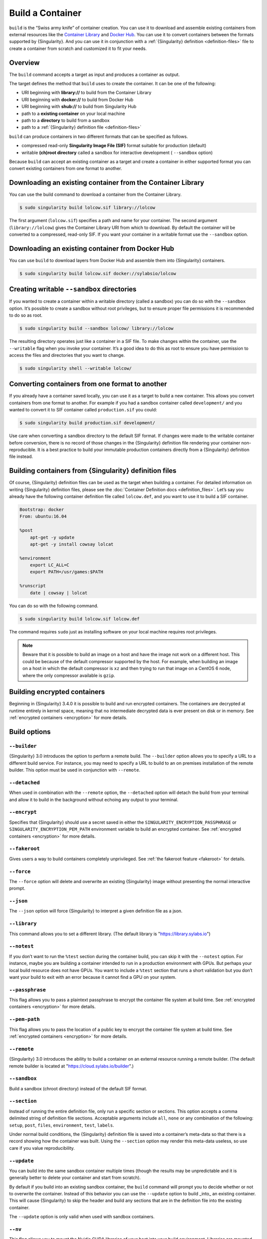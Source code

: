 .. _build-a-container:

###################
 Build a Container
###################

.. _sec:build_a_container:

``build`` is the “Swiss army knife” of container creation. You can use
it to download and assemble existing containers from external resources
like the `Container Library <https://cloud.sylabs.io/library>`_ and
`Docker Hub <https://hub.docker.com/>`_. You can use it to convert
containers between the formats supported by {Singularity}. And you can
use it in conjunction with a :ref:`{Singularity} definition
<definition-files>` file to create a container from scratch and
customized it to fit your needs.

**********
 Overview
**********

The ``build`` command accepts a target as input and produces a container
as output.

The target defines the method that ``build`` uses to create the
container. It can be one of the following:

-  URI beginning with **library://** to build from the Container Library
-  URI beginning with **docker://** to build from Docker Hub
-  URI beginning with **shub://** to build from Singularity Hub
-  path to a **existing container** on your local machine
-  path to a **directory** to build from a sandbox
-  path to a :ref:`{Singularity} definition file <definition-files>`

``build`` can produce containers in two different formats that can be
specified as follows.

-  compressed read-only **Singularity Image File (SIF)** format suitable
   for production (default)
-  writable **(ch)root directory** called a sandbox for interactive
   development ( ``--sandbox`` option)

Because ``build`` can accept an existing container as a target and
create a container in either supported format you can convert existing
containers from one format to another.

**************************************************************
 Downloading an existing container from the Container Library
**************************************************************

You can use the build command to download a container from the Container
Library.

.. code::

   $ sudo singularity build lolcow.sif library://lolcow

The first argument (``lolcow.sif``) specifies a path and name for your
container. The second argument (``library://lolcow``) gives the
Container Library URI from which to download. By default the container
will be converted to a compressed, read-only SIF. If you want your
container in a writable format use the ``--sandbox`` option.

***************************************************
 Downloading an existing container from Docker Hub
***************************************************

You can use ``build`` to download layers from Docker Hub and assemble
them into {Singularity} containers.

.. code::

   $ sudo singularity build lolcow.sif docker://sylabsio/lolcow

.. _create_a_writable_container:

*********************************************
 Creating writable ``--sandbox`` directories
*********************************************

If you wanted to create a container within a writable directory (called
a sandbox) you can do so with the ``--sandbox`` option. It’s possible to
create a sandbox without root privileges, but to ensure proper file
permissions it is recommended to do so as root.

.. code::

   $ sudo singularity build --sandbox lolcow/ library://lolcow

The resulting directory operates just like a container in a SIF file. To
make changes within the container, use the ``--writable`` flag when you
invoke your container. It’s a good idea to do this as root to ensure you
have permission to access the files and directories that you want to
change.

.. code::

   $ sudo singularity shell --writable lolcow/

**************************************************
 Converting containers from one format to another
**************************************************

If you already have a container saved locally, you can use it as a
target to build a new container. This allows you convert containers from
one format to another. For example if you had a sandbox container called
``development/`` and you wanted to convert it to SIF container called
``production.sif`` you could:

.. code::

   $ sudo singularity build production.sif development/

Use care when converting a sandbox directory to the default SIF format.
If changes were made to the writable container before conversion, there
is no record of those changes in the {Singularity} definition file
rendering your container non-reproducible. It is a best practice to
build your immutable production containers directly from a {Singularity}
definition file instead.

*********************************************************
 Building containers from {Singularity} definition files
*********************************************************

Of course, {Singularity} definition files can be used as the target when
building a container. For detailed information on writing {Singularity}
definition files, please see the :doc:`Container Definition docs
<definition_files>`. Let’s say you already have the following container
definition file called ``lolcow.def``, and you want to use it to build a
SIF container.

.. code:: singularity

   Bootstrap: docker
   From: ubuntu:16.04

   %post
       apt-get -y update
       apt-get -y install cowsay lolcat

   %environment
       export LC_ALL=C
       export PATH=/usr/games:$PATH

   %runscript
       date | cowsay | lolcat

You can do so with the following command.

.. code::

   $ sudo singularity build lolcow.sif lolcow.def

The command requires ``sudo`` just as installing software on your local
machine requires root privileges.

.. note::

   Beware that it is possible to build an image on a host and have the
   image not work on a different host. This could be because of the
   default compressor supported by the host. For example, when building
   an image on a host in which the default compressor is ``xz`` and then
   trying to run that image on a CentOS 6 node, where the only
   compressor available is ``gzip``.

*******************************
 Building encrypted containers
*******************************

Beginning in {Singularity} 3.4.0 it is possible to build and run
encrypted containers. The containers are decrypted at runtime entirely
in kernel space, meaning that no intermediate decrypted data is ever
present on disk or in memory. See :ref:`encrypted containers
<encryption>` for more details.

***************
 Build options
***************

``--builder``
=============

{Singularity} 3.0 introduces the option to perform a remote build. The
``--builder`` option allows you to specify a URL to a different build
service. For instance, you may need to specify a URL to build to an on
premises installation of the remote builder. This option must be used in
conjunction with ``--remote``.

``--detached``
==============

When used in combination with the ``--remote`` option, the
``--detached`` option will detach the build from your terminal and allow
it to build in the background without echoing any output to your
terminal.

``--encrypt``
=============

Specifies that {Singularity} should use a secret saved in either the
``SINGULARITY_ENCRYPTION_PASSPHRASE`` or
``SINGULARITY_ENCRYPTION_PEM_PATH`` environment variable to build an
encrypted container. See :ref:`encrypted containers <encryption>` for
more details.

``--fakeroot``
==============

Gives users a way to build containers completely unprivileged. See
:ref:`the fakeroot feature <fakeroot>` for details.

``--force``
===========

The ``--force`` option will delete and overwrite an existing
{Singularity} image without presenting the normal interactive prompt.

``--json``
==========

The ``--json`` option will force {Singularity} to interpret a given
definition file as a json.

``--library``
=============

This command allows you to set a different library. (The default library
is "https://library.sylabs.io")

``--notest``
============

If you don’t want to run the ``%test`` section during the container
build, you can skip it with the ``--notest`` option. For instance, maybe
you are building a container intended to run in a production environment
with GPUs. But perhaps your local build resource does not have GPUs. You
want to include a ``%test`` section that runs a short validation but you
don’t want your build to exit with an error because it cannot find a GPU
on your system.

``--passphrase``
================

This flag allows you to pass a plaintext passphrase to encrypt the
container file system at build time. See :ref:`encrypted containers
<encryption>` for more details.

``--pem-path``
==============

This flag allows you to pass the location of a public key to encrypt the
container file system at build time. See :ref:`encrypted containers
<encryption>` for more details.

``--remote``
============

{Singularity} 3.0 introduces the ability to build a container on an
external resource running a remote builder. (The default remote builder
is located at "https://cloud.sylabs.io/builder".)

``--sandbox``
=============

Build a sandbox (chroot directory) instead of the default SIF format.

``--section``
=============

Instead of running the entire definition file, only run a specific
section or sections. This option accepts a comma delimited string of
definition file sections. Acceptable arguments include ``all``, ``none``
or any combination of the following: ``setup``, ``post``, ``files``,
``environment``, ``test``, ``labels``.

Under normal build conditions, the {Singularity} definition file is
saved into a container’s meta-data so that there is a record showing how
the container was built. Using the ``--section`` option may render this
meta-data useless, so use care if you value reproducibility.

``--update``
============

You can build into the same sandbox container multiple times (though the
results may be unpredictable and it is generally better to delete your
container and start from scratch).

By default if you build into an existing sandbox container, the
``build`` command will prompt you to decide whether or not to overwrite
the container. Instead of this behavior you can use the ``--update``
option to build _into_ an existing container. This will cause
{Singularity} to skip the header and build any sections that are in the
definition file into the existing container.

The ``--update`` option is only valid when used with sandbox containers.

``--nv``
========

This flag allows you to mount the Nvidia CUDA libraries of your host
into your build environment. Libraries are mounted during the execution
of ``post`` and ``test`` sections.

``--rocm``
==========

This flag allows you to mount the AMD Rocm libraries of your host into
your build environment. Libraries are mounted during the execution of
``post`` and ``test`` sections.

``--bind``
==========

This flag allows you to mount a directory, a file or an image during
build, it works the same way as ``--bind`` for ``shell``, ``exec`` and
``run`` and can be specified multiple times, see :ref:`user defined bind
paths <user-defined-bind-paths>`. Bind mount occurs during the execution
of ``post`` and ``test`` sections.

``--writable-tmpfs``
====================

This flag will run the ``%test`` section of the build with a writable
tmpfs overlay filesystem in place. This allows the tests to create
files, which will be discarded at the end of the build. Other portions
of the build do not use this temporary filesystem.

*******************
 More Build topics
*******************

-  If you want to **customize the cache location** (where Docker layers
   are downloaded on your system), specify Docker credentials, or any
   custom tweaks to your build environment, see :ref:`build environment
   <build-environment>`.

-  If you want to make internally **modular containers**, check out the
   getting started guide `here <https://sci-f.github.io/tutorials>`_

-  If you want to **build your containers** on the Remote Builder,
   (because you don’t have root access on a Linux machine or want to
   host your container on the cloud) check out `this site
   <https://cloud.sylabs.io/builder>`_

-  If you want to **build a container with an encrypted file system**
   look :ref:`here <encryption>`.
